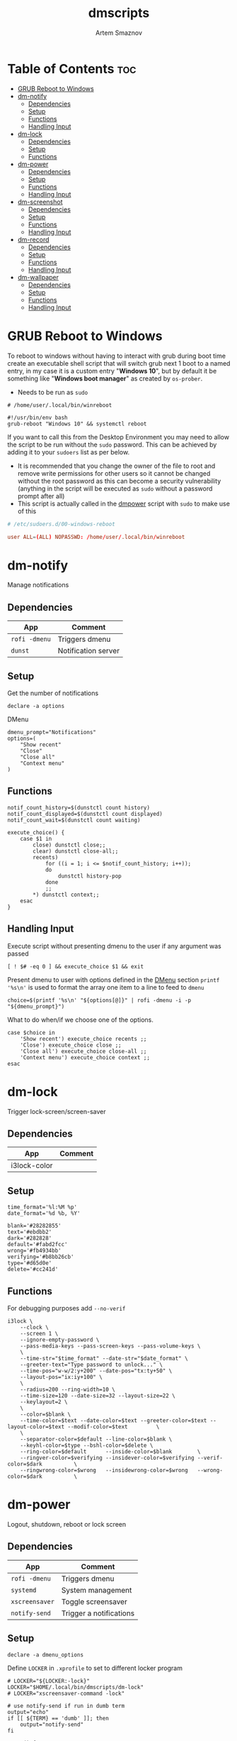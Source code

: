 #+TITLE: dmscripts
#+AUTHOR: Artem Smaznov
#+DESCRIPTION: A collection of dmenu scripts
#+STARTUP: overview

* Table of Contents :toc:
- [[#grub-reboot-to-windows][GRUB Reboot to Windows]]
- [[#dm-notify][dm-notify]]
  - [[#dependencies][Dependencies]]
  - [[#setup][Setup]]
  - [[#functions][Functions]]
  - [[#handling-input][Handling Input]]
- [[#dm-lock][dm-lock]]
  - [[#dependencies-1][Dependencies]]
  - [[#setup-1][Setup]]
  - [[#functions-1][Functions]]
- [[#dm-power][dm-power]]
  - [[#dependencies-2][Dependencies]]
  - [[#setup-2][Setup]]
  - [[#functions-2][Functions]]
  - [[#handling-input-1][Handling Input]]
- [[#dm-screenshot][dm-screenshot]]
  - [[#dependencies-3][Dependencies]]
  - [[#setup-3][Setup]]
  - [[#functions-3][Functions]]
  - [[#handling-input-2][Handling Input]]
- [[#dm-record][dm-record]]
  - [[#dependencies-4][Dependencies]]
  - [[#setup-4][Setup]]
  - [[#functions-4][Functions]]
  - [[#handling-input-3][Handling Input]]
- [[#dm-wallpaper][dm-wallpaper]]
  - [[#dependencies-5][Dependencies]]
  - [[#setup-5][Setup]]
  - [[#functions-5][Functions]]
  - [[#handling-input-4][Handling Input]]

* GRUB Reboot to Windows
To reboot to windows without having to interact with grub during boot time create an executable shell script that will switch grub next 1 boot to a named entry, in my case it is a custom entry "*Windows 10*", but by default it be something like "*Windows boot manager*" as created by =os-prober=.
- Needs to be run as =sudo=
#+begin_src shell
# /home/user/.local/bin/winreboot

#!/usr/bin/env bash
grub-reboot "Windows 10" && systemctl reboot
#+end_src

If you want to call this from the Desktop Environment you may need to allow the script to be run without the =sudo= password. This can be achieved by adding it to your =sudoers= list as per below.
- It is recommended that you change the owner of the file to root and remove write permissions for other users so it cannot be changed without the root password as this can become a security vulnerability (anything in the script will be executed as =sudo= without a password prompt after all)
- This script is actually called in the [[#power][dmpower]] script with =sudo= to make use of this
#+begin_src conf
# /etc/sudoers.d/00-windows-reboot

user ALL=(ALL) NOPASSWD: /home/user/.local/bin/winreboot
#+end_src

* dm-notify
Manage notifications
** Dependencies
|-------------+---------------------|
| App         | Comment             |
|-------------+---------------------|
| =rofi -dmenu= | Triggers dmenu      |
| =dunst=       | Notification server |
|-------------+---------------------|

** Setup
Get the number of notifications
#+begin_src shell :tangle dm-notify :shebang #!/usr/bin/env bash
declare -a options
#+end_src

DMenu
#+begin_src shell :tangle dm-notify
dmenu_prompt="Notifications"
options=(
    "Show recent"
    "Close"
    "Close all"
    "Context menu"
)
#+end_src

** Functions
#+begin_src shell :tangle dm-notify
notif_count_history=$(dunstctl count history)
notif_count_displayed=$(dunstctl count displayed)
notif_count_wait=$(dunstctl count waiting)

execute_choice() {
    case $1 in
        close) dunstctl close;;
        clear) dunstctl close-all;;
        recents)
            for ((i = 1; i <= $notif_count_history; i++));
            do
                dunstctl history-pop
            done
            ;;
        ,*) dunstctl context;;
    esac
}
#+end_src

** Handling Input
Execute script without presenting dmenu to the user if any argument was passed
#+begin_src shell :tangle dm-notify
[ ! $# -eq 0 ] && execute_choice $1 && exit
#+end_src

Present dmenu to user with options defined in the [[#dmenu][DMenu]] section
=printf '%s\n'= is used to format the array one item to a line to feed to =dmenu=
#+begin_src shell :tangle dm-notify
choice=$(printf '%s\n' "${options[@]}" | rofi -dmenu -i -p "${dmenu_prompt}")
#+end_src

What to do when/if we choose one of the options.
#+begin_src shell :tangle dm-notify
case $choice in
    'Show recent') execute_choice recents ;;
    'Close') execute_choice close ;;
    'Close all') execute_choice close-all ;;
    'Context menu') execute_choice context ;;
esac
#+end_src

* dm-lock
Trigger lock-screen/screen-saver
** Dependencies
|--------------+---------|
| App          | Comment |
|--------------+---------|
| i3lock-color |         |
|--------------+---------|

** Setup
#+begin_src shell :tangle dm-lock :shebang #!/bin/sh
time_format='%l:%M %p'
date_format='%d %b, %Y'

blank='#28282855'
text='#ebdbb2'
dark='#282828'
default='#fabd2fcc'
wrong='#fb4934bb'
verifying='#b8bb26cb'
type='#d65d0e'
delete='#cc241d'
#+end_src

** Functions
For debugging purposes add =--no-verif=
#+begin_src shell :tangle dm-lock
i3lock \
    --clock \
    --screen 1 \
    --ignore-empty-password \
    --pass-media-keys --pass-screen-keys --pass-volume-keys \
    \
    --time-str="$time_format" --date-str="$date_format" \
    --greeter-text="Type password to unlock..." \
    --time-pos="w-w/2:y+200" --date-pos="tx:ty+50" \
    --layout-pos="ix:iy+100" \
    \
    --radius=200 --ring-width=10 \
    --time-size=120 --date-size=32 --layout-size=22 \
    --keylayout=2 \
    \
    --color=$blank \
    --time-color=$text --date-color=$text --greeter-color=$text --layout-color=$text --modif-color=$text         \
    \
    --separator-color=$default --line-color=$blank \
    --keyhl-color=$type --bshl-color=$delete \
    --ring-color=$default      --inside-color=$blank        \
    --ringver-color=$verifying --insidever-color=$verifying --verif-color=$dark          \
    --ringwrong-color=$wrong   --insidewrong-color=$wrong   --wrong-color=$dark          \
#+end_src

* dm-power
Logout, shutdown, reboot or lock screen
** Dependencies
|--------------+-------------------------|
| App          | Comment                 |
|--------------+-------------------------|
| =rofi -dmenu=  | Triggers dmenu          |
| =systemd=      | System management       |
| =xscreensaver= | Toggle screensaver      |
| =notify-send=  | Trigger a notifications |
|--------------+-------------------------|
** Setup
#+begin_src shell :tangle dm-power :shebang #!/usr/bin/env bash
declare -a dmenu_options
#+end_src

Define =LOCKER= in =.xprofile= to set to different locker program
#+begin_src shell :tangle dm-power
# LOCKER="${LOCKER:-lock}"
LOCKER="$HOME/.local/bin/dmscripts/dm-lock"
# LOCKER="xscreensaver-command -lock"

# use notify-send if run in dumb term
output="echo"
if [[ ${TERM} == 'dumb' ]]; then
    output="notify-send"
fi

yesno() {
    # shellcheck disable=SC2005
    echo "$(echo -e "No\nYes" | rofi -dmenu -i -p "${1}")"
}

declare -a managers=(
    "awesome"
    "bspwm"
    "dwm"
    "spectrwm"
    "xmonad"
    "qtile"
)
#+end_src

DMenu
#+begin_src shell :tangle dm-power
dmenu_prompt="Shutdown menu"
declare -a options=(
    "Suspend"
    "Reboot"
    "Shutdown"
    "Logout"
    "Lock screen"
    "Reboot to Windows"
    "Quit"
)
#+end_src

** Functions
Check [[#grub-reboot-to-windows][GRUB Reboot to Windows]] for the =winreboot= script setup
#+begin_src shell :tangle dm-power
execute_choice() {
    if [[ $1 == 'lock' ]]; then ${LOCKER}
    elif [[ $1 == 'reboot' ]]; then systemctl reboot
    elif [[ $1 == 'windows' ]]; then sudo $HOME/.local/bin/winreboot
    elif [[ $1 == 'poweroff' ]]; then systemctl poweroff
    elif [[ $1 == 'suspend' ]]; then systemctl suspend
    elif [[ $1 == 'quit' ]]; then ${output} "Program terminated." && exit 0
    else ${output} "Program terminated." && exit 0
    fi
}
#+end_src

** Handling Input
Execute script without presenting dmenu to the user if any argument was passed
#+begin_src shell :tangle dm-power
[ ! $# -eq 0 ] && execute_choice $1 && exit
#+end_src

Present dmenu to user with options defined in the [[#dmenu-1][DMenu]] section
=printf '%s\n'= is used to format the array one item to a line to feed to =dmenu=
#+begin_src shell :tangle dm-power
# Prompt the user
choice=$(printf '%s\n' "${options[@]}" | rofi -dmenu -i -p "${dmenu_prompt}")
#+end_src

What to do when/if we choose one of the options.
#+begin_src shell :tangle dm-power
case $choice in
    'Logout')
        if [[ $(yesno "Logout?") == "Yes" ]]; then
            for manager in "${managers[@]}"; do
                killall "${manager}" || ${output} "Process ${manager} was not running."
            done
        else
            ${output} "User chose not to logout." && exit 1
        fi
        ;;
    'Lock screen') execute_choice lock ;;
    'Reboot')
        if [[ $(yesno "Reboot?") == "Yes" ]]; then
            execute_choice reboot
        else
            ${output} "User chose not to reboot." && exit 0
        fi
        ;;
    'Reboot to Windows')
        if [[ $(yesno "Reboot?") == "Yes" ]]; then
            execute_choice windows
        else
            ${output} "User chose not to reboot." && exit 0
        fi
        ;;
    'Shutdown')
        if [[ $(yesno "Shutdown?") == "Yes" ]]; then
            execute_choice poweroff
        else
            ${output} "User chose not to shutdown." && exit 0
        fi
        ;;
    'Suspend')
        if [[ $(yesno "Suspend?") == "Yes" ]]; then
            execute_choice suspend
        else
            ${output} "User chose not to suspend." && exit 0
        fi
        ;;
    'Quit') execute_choice quit ;;
    # It is a common practice to use the wildcard asterisk symbol (*) as a final
    # pattern to define the default case. This pattern will always match.
    ,*)
        exit 0
        ;;
esac
#+end_src

* dm-screenshot
Take a screenshot
** Dependencies
|-------------+-------------------|
| App         | Comment           |
|-------------+-------------------|
| =rofi -dmenu= | Triggers dmenu    |
| =xrandr=      | Screen management |
| =main=        | Screenshot tool   |
| =xdotool=     | Get active window |
|-------------+-------------------|

** Setup
#+begin_src shell :tangle dm-screenshot :shebang #!/usr/bin/env bash
# Set with the flags "-e", "-u","-o pipefail" cause the script to fail
# if certain things happen, which is a good thing.  Otherwise, we can
# get hidden bugs that are hard to discover.
set -euo pipefail

declare -a dmenu_options
#+end_src

Specifying a directory to save our screenshots and make sure it exists
#+begin_src shell :tangle dm-screenshot
screen_dir="$(xdg-user-dir PICTURES)/screenshots"
mkdir -p "${screen_dir}"
#+end_src

Filename Time Stamp Format
#+begin_src shell :tangle dm-screenshot
timestamp='+%Y-%m-%d_%T'
#+end_src

Get monitors and their settings for maim
#+begin_src shell :tangle dm-screenshot
displays=$(xrandr --listactivemonitors | grep '+' | awk '{print $4, $3}' | awk -F'[x/+* ]' '{print $1,$2"x"$4"+"$6"+"$7}')
#+end_src

Add monitor data
#+begin_src shell :tangle dm-screenshot
IFS=$'\n'
declare -A display_mode

for d in ${displays}; do
    name=$(echo "${d}" | awk '{print $1}')
    area="$(echo "${d}" | awk '{print $2}')"
    display_mode[${name}]="${area}"
done

unset IFS
#+end_src

DMenu
#+begin_src shell :tangle dm-screenshot
prompt="Select what to screenshot"
options=(
    "full"
    "screen"
    "window"
    "area"
)
#+end_src

** Functions
#+begin_src shell :tangle dm-screenshot
main_args=""

takeScreenshot() {
    case $1 in
        full) main_args="-u -m 1";;
        screen) main_args="-u -g ${display_mode['DVI-D-0']} -m 1";;
        window) main_args="-u -B -i $(xdotool getactivewindow) -m 1" ;;
        area) main_args="-u -B -s -n -m 1";;
        ,*)
            echo -e "Only the following arguments are accepted:\n"
            printf '%s\n' "${options[@]}"
            ;;
    esac

    if [[ $main_args == "" ]]; then return; fi
    
    maim ${main_args} "${screen_dir}/$(date $timestamp).png" || exit
}
#+end_src

** Handling Input
Execute script without presenting dmenu to the user if any argument was passed
#+begin_src shell :tangle dm-screenshot
[ ! $# -eq 0 ] && takeScreenshot $1 && exit
#+end_src

Present dmenu to user with options defined in the [[#dmenu-2][DMenu]] section
=printf '%s\n'= is used to format the array one item to a line to feed to =dmenu=
#+begin_src shell :tangle dm-screenshot
# Prompt the user
choice=$(printf '%s\n' "${options[@]}" | rofi -dmenu -i -p "${prompt}")

# Act on user selection
[ $choice ] && takeScreenshot $choice
#+end_src

* dm-record
Record video/audio
** Dependencies
|-------------+--------------------------|
| App         | Comment                  |
|-------------+--------------------------|
| =rofi -dmenu= | Triggers dmenu           |
| =ffmpeg=      | Video converter/recorder |
| =slop=        | Window selector          |
|-------------+--------------------------|

** Setup
#+begin_src shell :tangle dm-record :shebang #!/usr/bin/env bash
record_dir="$(xdg-user-dir VIDEOS)/recordings"
resolution='1920x1080'
timestamp='+%Y-%m-%d_%T'
fps='30'
#+end_src

Tracking process
#+begin_src shell :tangle dm-record
rec_proc="/tmp/recordingpid"
#+end_src

DMenu
#+begin_src shell :tangle dm-record
prompt="Record"
options=(
    "Screen"
    "Audio"
    "Camera"
)
#+end_src

** Functions
#+begin_src shell :tangle dm-record
yesno() {
    echo "$(echo -e "No\nYes" | rofi -dmenu -i -p "${1}")"
}

start_recording() {
    case "$1" in
        Screen) screen_capture;;
        Audio) echo audio;;
        Camera) echo camera;;
        *) echo Invalid input;;
    esac
}

stop_recording() {
    rec_pid="$(cat $rec_proc)"

    # kill with SIGTERM, allowing finishing touches.
    kill -15 "$rec_pid"
    rm -f $rec_proc

    # even after SIGTERM, ffmpeg may still run, so SIGKILL it.
    sleep 3
    kill -9 "$rec_pid"
    exit
}

screen_capture() {
    ffmpeg \
        -f x11grab \
        -video_size $resolution \
        -framerate $fps \
        -i "$DISPLAY" \
        -c:v libx264 \
        $record_dir/dm-$(date $timestamp).mkv &
    echo $! > $rec_proc
}
#+end_src

** Handling Input
Check if there is an active recordings and prompt user to stop it
#+begin_src shell :tangle dm-record
if [ -f $rec_proc ]
then [ $(yesno "Stop Active Recording?") = "Yes" ] && stop_recording || exit
#+end_src

Check if any arguments were passed to the script to avoid triggering dmenu
#+begin_src shell :tangle dm-record
elif [ ! $# -eq 0 ]
#+end_src

Execute script without presenting dmenu to the user if an argument was passed
#+begin_src shell :tangle dm-record
then start_recording $1
#+end_src

If no arguments were passed, present dmenu to user
=printf '%s\n'= is used to format the array one item to a line to feed to =dmenu=
#+begin_src shell :tangle dm-record
else
    # Prompt the user
    choice=$(printf '%s\n' "${options[@]}" | rofi -dmenu -i -p "${prompt}")

    # Act on user selection
    [ $choice ] && start_recording $choice
fi
#+end_src

* dm-wallpaper
Set random wallpapers
** Dependencies
|-------------+----------------------|
| App         | Comment              |
|-------------+----------------------|
| =rofi -dmenu= | Triggers dmenu       |
| =xrandr=      | Screen management    |
| =nitrogen=    | Wallpaper management |
|-------------+----------------------|

** Setup
#+begin_src shell :tangle dm-wallpaper :shebang #!/usr/bin/env bash
declare -a dmenu_options
#+end_src

Specifying a directory with wallpapers and make sure it exists
#+begin_src shell :tangle dm-wallpaper
wall_dir="$HOME/Pictures/wallpapers"
mkdir -p "${wall_dir}"
#+end_src

Path to script that calls =dmwallpaper= on startup
#+begin_src shell :tangle dm-wallpaper
autostart_script="$HOME/.config/autostart-scripts/autostart.sh"
autostart_script_org="$HOME/.config/README.org"
#+end_src

Get the number of connected screens
#+begin_src shell :tangle dm-wallpaper
screens=$(xrandr | grep -e "\sconnected" | wc -l)
#+end_src

DMenu
#+begin_src shell :tangle dm-wallpaper
prompt="Wallpaper Category"
options=($(ls $wall_dir --hide="*.*"))
#+end_src

** Functions
I am using a shell script to call =dm-wallpaper= to set random wallpapers from a set sub-directory, which is being called on WM start.
- [[file:~/.config/README.org::*Auto-start][Auto-start]] ([[https://github.com/ArtemSmaznov/Dotfiles/tree/master/.config][repo]])

=updateAutostart= updates the directory in that script every time I call =dm-wallpaper= to set a different sub-directory.

As long as you specify the correct path to the dmscript there and the dmscript is named =dm-wallpaper= it will update it automatically. All you really need to do is set =autostart_script= variable to the correct path to the auto-start script.

The function is agnostic to the path to =dm-wallpaper=, so as long as the dmscript is named =dm-wallpaper=, it will be updated automatically. All you really need to do is set =autostart_script= variable to the correct path to the auto-start script.

#+begin_src shell :tangle dm-wallpaper
updateAutostart() {
    sed -i "s/\(.*dm-wallpaper\).*$/\1 $1 \&/" $autostart_script
    sed -i "s/\(.*dm-wallpaper\).*$/\1 $1 \&/" $autostart_script_org
}

setRandomWallpaper() {
    for (( i = 0; i < $screens; i++ )); do
        nitrogen --set-zoom-fill --random --head=$i $wall_dir/$1/
    done

    # Comment out this line if you don't use an autostart script to set random wallpapers using this dmscript
    updateAutostart "$1"
}
#+end_src

** Handling Input
Execute script without presenting dmenu to the user if any argument was passed
#+begin_src shell :tangle dm-wallpaper
[ ! $# -eq 0 ] && setRandomWallpaper $1 && exit
#+end_src

Present dmenu to user with options based on the available sub-directories in =$wall_dir=
=printf '%s\n'= is used to format the array one item to a line to feed to =dmenu=
#+begin_src shell :tangle dm-wallpaper
# Prompt the user
choice=$(printf '%s\n' "${options[@]}" | rofi -dmenu -i -p "${prompt}")

# Act on user selection
[ $choice ] && setRandomWallpaper $choice
#+end_src
